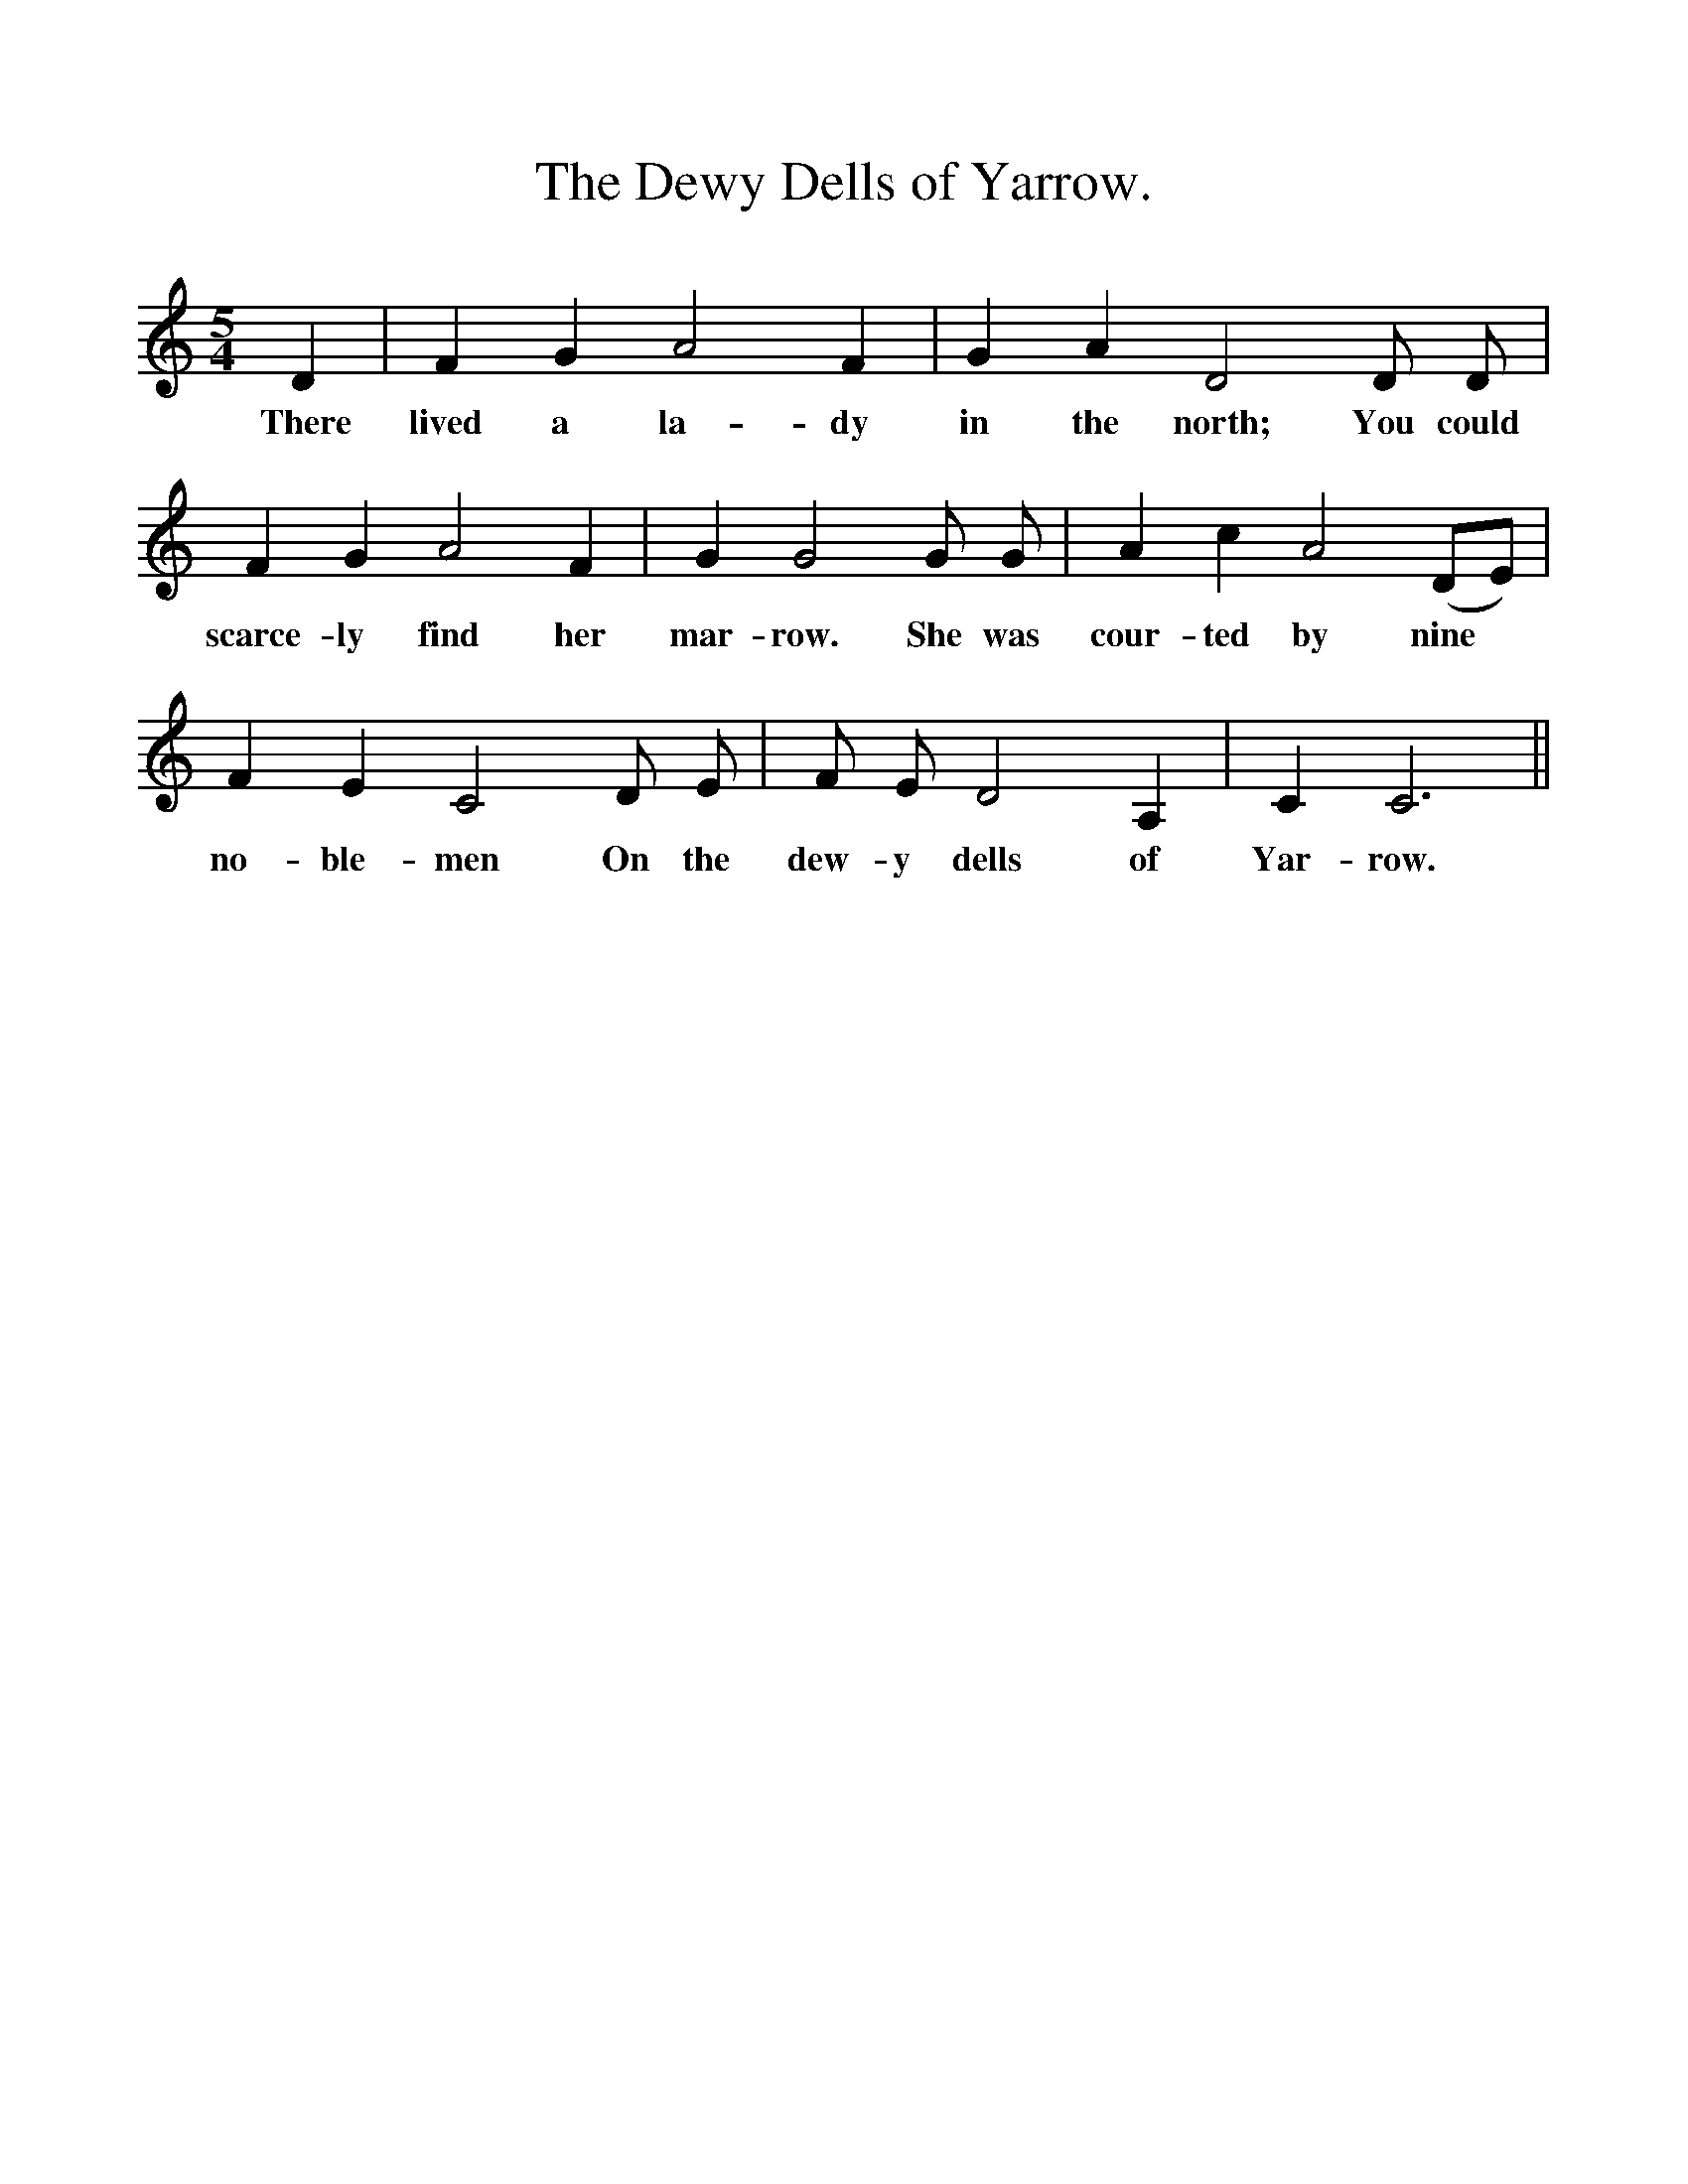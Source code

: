 %%scale 1
X:1
T:The Dewy Dells of Yarrow.
B:The Penguin Book of Canadian Folk songs.
S:
M:5/4
L:1/4
K:C
D|F G A2 F|G A D2 D1/2 D1/2|
w:There lived a la-dy in the north; You could
F G A2 F|G G2 G1/2 G1/2|A c A2 (D1/2E1/2)|
w:scarce-ly find her mar-row. She was cour-ted by nine
F E C2 D1/2 E1/2|F1/2 E1/2 D2 A,|C C3 ||
w:no-ble-men On the dew-y dells of Yar-row. 